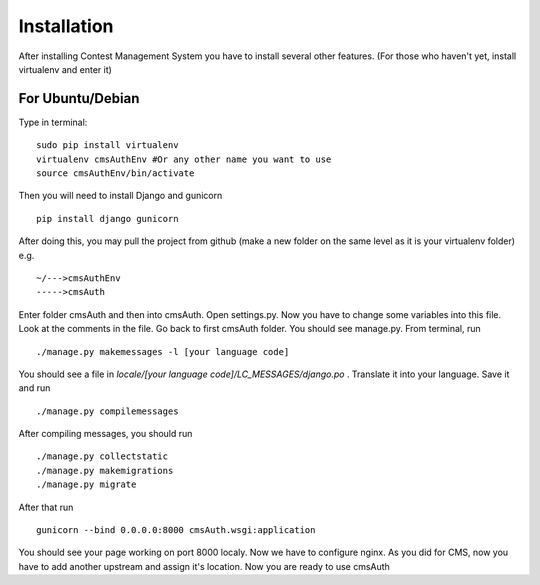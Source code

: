 Installation
************

After installing Contest Management System you have to install several other features. (For those who haven't yet, install virtualenv and enter it)

For Ubuntu/Debian
======
Type in terminal:
::
    sudo pip install virtualenv
    virtualenv cmsAuthEnv #Or any other name you want to use
    source cmsAuthEnv/bin/activate

Then you will need to install Django and gunicorn
::
    pip install django gunicorn 

After doing this, you may pull the project from github (make a new folder on the same level as it is your virtualenv folder) e.g.
::
    ~/--->cmsAuthEnv
    ----->cmsAuth

Enter folder cmsAuth and then into cmsAuth. Open settings.py. Now you have to change some variables into this file. Look at the comments in the file. Go back to first cmsAuth folder. You should see manage.py. From terminal, run 
::
    ./manage.py makemessages -l [your language code]
    
You should see a file in *locale/[your language code]/LC_MESSAGES/django.po* . Translate it into your language. Save it and run
::
    ./manage.py compilemessages
    
After compiling messages, you should run 
::
    ./manage.py collectstatic 
    ./manage.py makemigrations
    ./manage.py migrate
    
After that run 
::
    gunicorn --bind 0.0.0.0:8000 cmsAuth.wsgi:application
    
You should see your page working on port 8000 localy. Now we have to configure nginx. As you did for CMS, now you have to add another upstream and assign it's location. Now you are ready to use cmsAuth



